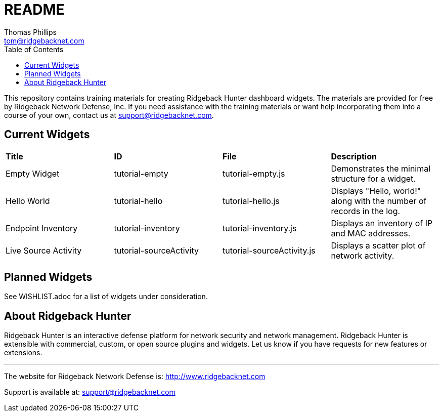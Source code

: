 # README
Thomas Phillips <tom@ridgebacknet.com>
:toc:
:toclevels: 2
:!numbered:

This repository contains training materials for creating Ridgeback Hunter dashboard widgets.
The materials are provided for free by Ridgeback Network Defense, Inc.
If you need assistance with the training materials or want help incorporating them into a course of your own, contact us at support@ridgebacknet.com.

## Current Widgets

|===
| *Title* | *ID* | *File* | *Description*
| Empty Widget | tutorial-empty | tutorial-empty.js | Demonstrates the minimal structure for a widget.
| Hello World | tutorial-hello | tutorial-hello.js | Displays "Hello, world!" along with the number of records in the log.
| Endpoint Inventory | tutorial-inventory | tutorial-inventory.js | Displays an inventory of IP and MAC addresses.
| Live Source Activity | tutorial-sourceActivity | tutorial-sourceActivity.js | Displays a scatter plot of network activity.
|===

## Planned Widgets

See WISHLIST.adoc for a list of widgets under consideration.

## About Ridgeback Hunter

Ridgeback Hunter is an interactive defense platform for network security and network management.
Ridgeback Hunter is extensible with commercial, custom, or open source plugins and widgets.
Let us know if you have requests for new features or extensions.

---

The website for Ridgeback Network Defense is:
http://www.ridgebacknet.com

Support is available at:
support@ridgebacknet.com
